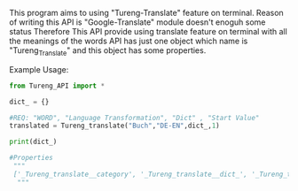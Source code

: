 # Tureng_API
This program aims to using "Tureng-Translate" feature on terminal. Reason of writing this API is "Google-Translate" module doesn't enoguh some status Therefore This API provide using translate feature on terminal with all the meanings of the words
API has just one object which name is "Tureng_Translate" and this object has some properties.

Example Usage:

#+BEGIN_SRC python
from Tureng_API import *

dict_ = {}

#REQ: "WORD", "Language Transformation", "Dict" , "Start Value"
translated = Tureng_translate("Buch","DE-EN",dict_,1)

print(dict_)
 
#Properties
 """
 ['_Tureng_translate__category', '_Tureng_translate__dict_', '_Tureng_translate__language', '_Tureng_translate__mean', '_Tureng_translate__request_html', '_Tureng_translate__setdict', '_Tureng_translate__transform_lang', '_Tureng_translate__translate_ing_to_other', '_Tureng_translate__translate_other_to_ing', '_Tureng_translate__tureng_url', '_Tureng_translate__word', '__class__', '__delattr__', '__dict__', '__dir__', '__doc__', '__eq__', '__format__', '__ge__', '__getattribute__', '__gt__', '__hash__', '__init__', '__init_subclass__', '__le__', '__lt__', '__module__', '__ne__', '__new__', '__reduce__', '__reduce_ex__', '__repr__', '__setattr__', '__sizeof__', '__str__', '__subclasshook__', '__weakref__', 'dict_return', 'show_languages', 'show_the_language_transform', 'show_the_word_to_translate', 'start']
  """
  
  
#+END_SRC


